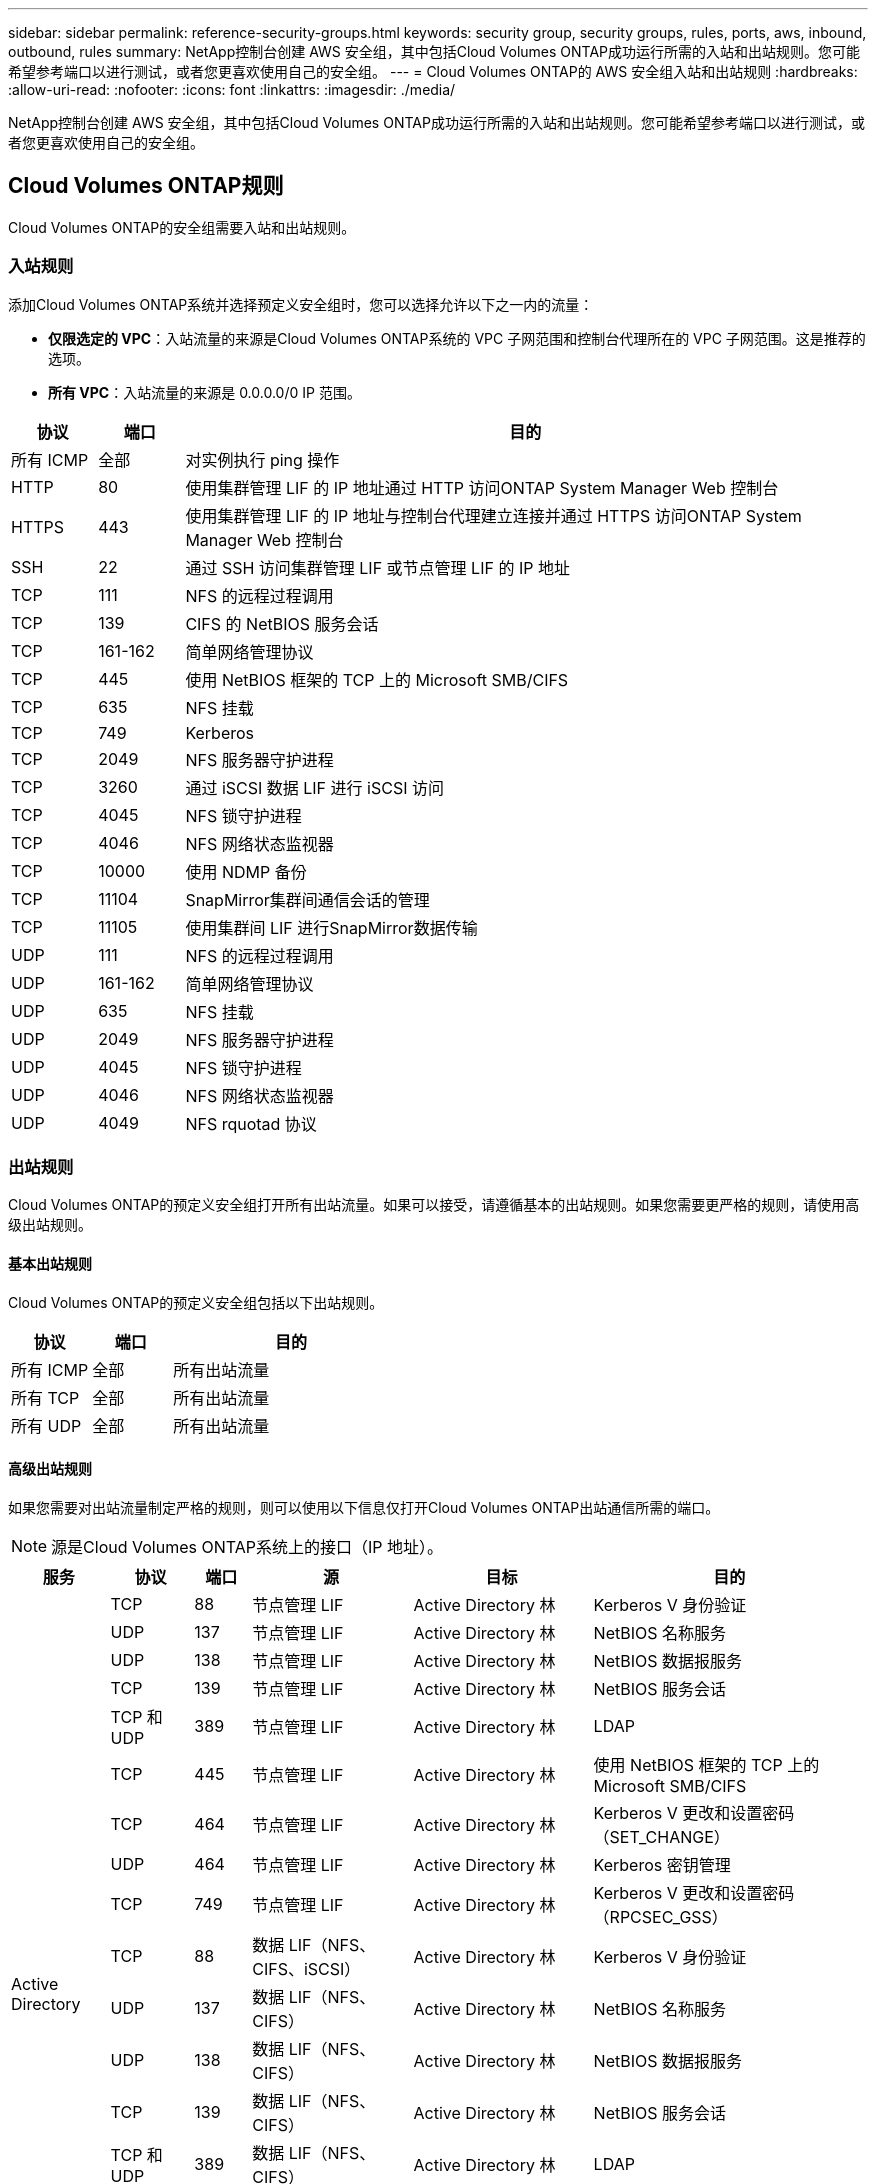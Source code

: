 ---
sidebar: sidebar 
permalink: reference-security-groups.html 
keywords: security group, security groups, rules, ports, aws, inbound, outbound, rules 
summary: NetApp控制台创建 AWS 安全组，其中包括Cloud Volumes ONTAP成功运行所需的入站和出站规则。您可能希望参考端口以进行测试，或者您更喜欢使用自己的安全组。 
---
= Cloud Volumes ONTAP的 AWS 安全组入站和出站规则
:hardbreaks:
:allow-uri-read: 
:nofooter: 
:icons: font
:linkattrs: 
:imagesdir: ./media/


[role="lead"]
NetApp控制台创建 AWS 安全组，其中包括Cloud Volumes ONTAP成功运行所需的入站和出站规则。您可能希望参考端口以进行测试，或者您更喜欢使用自己的安全组。



== Cloud Volumes ONTAP规则

Cloud Volumes ONTAP的安全组需要入站和出站规则。



=== 入站规则

添加Cloud Volumes ONTAP系统并选择预定义安全组时，您可以选择允许以下之一内的流量：

* *仅限选定的 VPC*：入站流量的来源是Cloud Volumes ONTAP系统的 VPC 子网范围和控制台代理所在的 VPC 子网范围。这是推荐的选项。
* *所有 VPC*：入站流量的来源是 0.0.0.0/0 IP 范围。


[cols="10,10,80"]
|===
| 协议 | 端口 | 目的 


| 所有 ICMP | 全部 | 对实例执行 ping 操作 


| HTTP | 80 | 使用集群管理 LIF 的 IP 地址通过 HTTP 访问ONTAP System Manager Web 控制台 


| HTTPS | 443 | 使用集群管理 LIF 的 IP 地址与控制台代理建立连接并通过 HTTPS 访问ONTAP System Manager Web 控制台 


| SSH | 22 | 通过 SSH 访问集群管理 LIF 或节点管理 LIF 的 IP 地址 


| TCP | 111 | NFS 的远程过程调用 


| TCP | 139 | CIFS 的 NetBIOS 服务会话 


| TCP | 161-162 | 简单网络管理协议 


| TCP | 445 | 使用 NetBIOS 框架的 TCP 上的 Microsoft SMB/CIFS 


| TCP | 635 | NFS 挂载 


| TCP | 749 | Kerberos 


| TCP | 2049 | NFS 服务器守护进程 


| TCP | 3260 | 通过 iSCSI 数据 LIF 进行 iSCSI 访问 


| TCP | 4045 | NFS 锁守护进程 


| TCP | 4046 | NFS 网络状态监视器 


| TCP | 10000 | 使用 NDMP 备份 


| TCP | 11104 | SnapMirror集群间通信会话的管理 


| TCP | 11105 | 使用集群间 LIF 进行SnapMirror数据传输 


| UDP | 111 | NFS 的远程过程调用 


| UDP | 161-162 | 简单网络管理协议 


| UDP | 635 | NFS 挂载 


| UDP | 2049 | NFS 服务器守护进程 


| UDP | 4045 | NFS 锁守护进程 


| UDP | 4046 | NFS 网络状态监视器 


| UDP | 4049 | NFS rquotad 协议 
|===


=== 出站规则

Cloud Volumes ONTAP的预定义安全组打开所有出站流量。如果可以接受，请遵循基本的出站规则。如果您需要更严格的规则，请使用高级出站规则。



==== 基本出站规则

Cloud Volumes ONTAP的预定义安全组包括以下出站规则。

[cols="20,20,60"]
|===
| 协议 | 端口 | 目的 


| 所有 ICMP | 全部 | 所有出站流量 


| 所有 TCP | 全部 | 所有出站流量 


| 所有 UDP | 全部 | 所有出站流量 
|===


==== 高级出站规则

如果您需要对出站流量制定严格的规则，则可以使用以下信息仅打开Cloud Volumes ONTAP出站通信所需的端口。


NOTE: 源是Cloud Volumes ONTAP系统上的接口（IP 地址）。

[cols="10,10,6,20,20,34"]
|===
| 服务 | 协议 | 端口 | 源 | 目标 | 目的 


.18+| Active Directory | TCP | 88 | 节点管理 LIF | Active Directory 林 | Kerberos V 身份验证 


| UDP | 137 | 节点管理 LIF | Active Directory 林 | NetBIOS 名称服务 


| UDP | 138 | 节点管理 LIF | Active Directory 林 | NetBIOS 数据报服务 


| TCP | 139 | 节点管理 LIF | Active Directory 林 | NetBIOS 服务会话 


| TCP 和 UDP | 389 | 节点管理 LIF | Active Directory 林 | LDAP 


| TCP | 445 | 节点管理 LIF | Active Directory 林 | 使用 NetBIOS 框架的 TCP 上的 Microsoft SMB/CIFS 


| TCP | 464 | 节点管理 LIF | Active Directory 林 | Kerberos V 更改和设置密码（SET_CHANGE） 


| UDP | 464 | 节点管理 LIF | Active Directory 林 | Kerberos 密钥管理 


| TCP | 749 | 节点管理 LIF | Active Directory 林 | Kerberos V 更改和设置密码（RPCSEC_GSS） 


| TCP | 88 | 数据 LIF（NFS、CIFS、iSCSI） | Active Directory 林 | Kerberos V 身份验证 


| UDP | 137 | 数据 LIF（NFS、CIFS） | Active Directory 林 | NetBIOS 名称服务 


| UDP | 138 | 数据 LIF（NFS、CIFS） | Active Directory 林 | NetBIOS 数据报服务 


| TCP | 139 | 数据 LIF（NFS、CIFS） | Active Directory 林 | NetBIOS 服务会话 


| TCP 和 UDP | 389 | 数据 LIF（NFS、CIFS） | Active Directory 林 | LDAP 


| TCP | 445 | 数据 LIF（NFS、CIFS） | Active Directory 林 | 使用 NetBIOS 框架的 TCP 上的 Microsoft SMB/CIFS 


| TCP | 464 | 数据 LIF（NFS、CIFS） | Active Directory 林 | Kerberos V 更改和设置密码（SET_CHANGE） 


| UDP | 464 | 数据 LIF（NFS、CIFS） | Active Directory 林 | Kerberos 密钥管理 


| TCP | 749 | 数据 LIF（NFS、CIFS） | Active Directory 林 | Kerberos V 更改和设置密码（RPCSEC_GSS） 


.3+| AutoSupport | HTTPS | 443 | 节点管理 LIF | mysupport.netapp.com | AutoSupport （默认为 HTTPS） 


| HTTP | 80 | 节点管理 LIF | mysupport.netapp.com | AutoSupport （仅当传输协议从 HTTPS 更改为 HTTP 时） 


| TCP | 3128 | 节点管理 LIF | 控制台代理 | 如果出站互联网连接不可用，则通过控制台代理上的代理服务器发送AutoSupport消息 


| 备份到 S3 | TCP | 5010 | 集群间 LIF | 备份端点或恢复端点 | 备份到 S3 功能的备份和还原操作 


.3+| 集群 | 所有流量 | 所有流量 | 一个节点上的所有 LIF | 另一个节点上的所有 LIF | 集群间通信（仅限Cloud Volumes ONTAP HA） 


| TCP | 3000 | 节点管理 LIF | HA介导者 | ZAPI 调用（仅限Cloud Volumes ONTAP HA） 


| ICMP | 1 | 节点管理 LIF | HA介导者 | 保持活动状态（仅限Cloud Volumes ONTAP HA） 


| 配置备份 | HTTP | 80 | 节点管理 LIF | \http://<控制台代理 IP 地址>/occm/offboxconfig | 将配置备份发送到控制台代理。link:https://docs.netapp.com/us-en/ontap/system-admin/node-cluster-config-backed-up-automatically-concept.html["ONTAP 文档"^] 


| DHCP | UDP | 68 | 节点管理 LIF | DHCP | DHCP 客户端首次设置 


| DHCP服务 | UDP | 67 | 节点管理 LIF | DHCP | DHCP 服务器 


| DNS | UDP | 53 | 节点管理 LIF 和数据 LIF（NFS、CIFS） | DNS | DNS 


| NDMP | TCP | 18600-18699 | 节点管理 LIF | 目标服务器 | NDMP 拷贝 


| SMTP | TCP | 25 | 节点管理 LIF | 邮件服务器 | SMTP 警报，可用于AutoSupport 


.4+| SNMP | TCP | 161 | 节点管理 LIF | 监控服务器 | 通过 SNMP 陷阱进行监控 


| UDP | 161 | 节点管理 LIF | 监控服务器 | 通过 SNMP 陷阱进行监控 


| TCP | 162 | 节点管理 LIF | 监控服务器 | 通过 SNMP 陷阱进行监控 


| UDP | 162 | 节点管理 LIF | 监控服务器 | 通过 SNMP 陷阱进行监控 


.2+| SnapMirror | TCP | 11104 | 集群间 LIF | ONTAP集群间 LIF | SnapMirror集群间通信会话的管理 


| TCP | 11105 | 集群间 LIF | ONTAP集群间 LIF | SnapMirror数据传输 


| 系统日志 | UDP | 514 | 节点管理 LIF | 系统日志服务器 | Syslog 转发消息 
|===


== HA 调解器外部安全组的规则

Cloud Volumes ONTAP HA 中介的预定义外部安全组包括以下入站和出站规则。



=== 入站规则

HA 中介的预定义安全组包括以下入站规则。

[cols="20,20,20,40"]
|===
| 协议 | 端口 | 源 | 目的 


| TCP | 3000 | 控制台代理的 CIDR | 通过控制台代理访问 RESTful API 
|===


=== 出站规则

HA 中介的预定义安全组打开所有出站流量。如果可以接受，请遵循基本的出站规则。如果您需要更严格的规则，请使用高级出站规则。



==== 基本出站规则

HA 中介的预定义安全组包括以下出站规则。

[cols="20,20,60"]
|===
| 协议 | 端口 | 目的 


| 所有 TCP | 全部 | 所有出站流量 


| 所有 UDP | 全部 | 所有出站流量 
|===


==== 高级出站规则

如果您需要对出站流量制定严格的规则，则可以使用以下信息仅打开 HA 中介器出站通信所需的端口。

[cols="10,10,30,40"]
|===
| 协议 | 端口 | 目标 | 目的 


| HTTP | 80 | AWS EC2 实例上的控制台代理的 IP 地址 | 下载中介器的升级版本 


| HTTPS | 443 | ec2.amazonaws.com | 协助存储故障转移 


| UDP | 53 | ec2.amazonaws.com | 协助存储故障转移 
|===

NOTE: 您可以创建从目标子网到 AWS EC2 服务的接口 VPC 端点，而不是打开端口 443 和 53。



== HA 配置内部安全组的规则

Cloud Volumes ONTAP HA 配置的预定义内部安全组包括以下规则。该安全组支持 HA 节点之间以及中介与节点之间的通信。

控制台始终创建此安全组。您没有选择使用自己的。



=== 入站规则

预定义安全组包括以下入站规则。

[cols="20,20,60"]
|===
| 协议 | 端口 | 目的 


| 所有流量 | 全部 | HA 中介器和 HA 节点之间的通信 
|===


=== 出站规则

预定义安全组包括以下出站规则。

[cols="20,20,60"]
|===
| 协议 | 端口 | 目的 


| 所有流量 | 全部 | HA 中介器和 HA 节点之间的通信 
|===


== 控制台代理的规则

https://docs.netapp.com/us-en/bluexp-setup-admin/reference-ports-aws.html["查看控制台代理的安全组规则"^]
